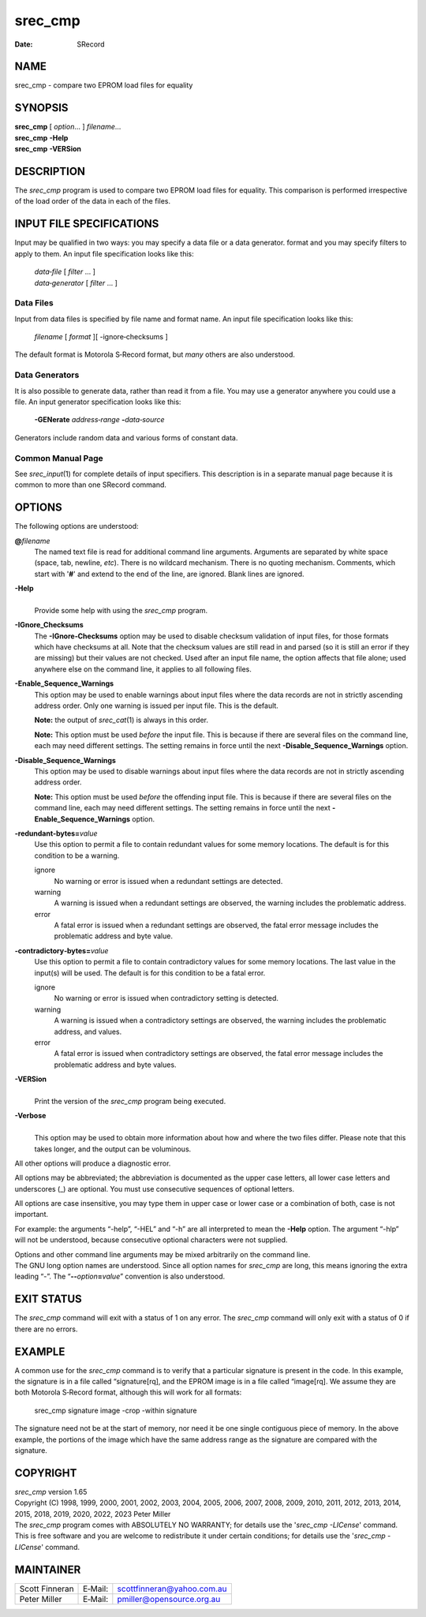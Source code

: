 ========
srec_cmp
========

:Date:   SRecord

NAME
====

srec_cmp - compare two EPROM load files for equality

SYNOPSIS
========

| **srec_cmp** [ *option*... ] *filename*...
| **srec_cmp** **-Help**
| **srec_cmp** **-VERSion**

DESCRIPTION
===========

The *srec_cmp* program is used to compare two EPROM load files for
equality. This comparison is performed irrespective of the load order of
the data in each of the files.

INPUT FILE SPECIFICATIONS
=========================

Input may be qualified in two ways: you may specify a data file or a
data generator. format and you may specify filters to apply to them. An
input file specification looks like this:

   | *data‐file* [ *filter* ... ]
   | *data‐generator* [ *filter* ... ]

Data Files
----------

Input from data files is specified by file name and format name. An
input file specification looks like this:

   *filename* [ *format* ][ -ignore‐checksums ]

The default format is Motorola S‐Record format, but *many* others are
also understood.

Data Generators
---------------

It is also possible to generate data, rather than read it from a file.
You may use a generator anywhere you could use a file. An input
generator specification looks like this:

   **-GENerate** *address‐range* **-**\ *data‐source*

Generators include random data and various forms of constant data.

Common Manual Page
------------------

| See *srec_input*\ (1) for complete details of input specifiers. This
  description is in a separate manual page because it is common to more
  than one SRecord command.

OPTIONS
=======

The following options are understood:

**@**\ *filename*
   The named text file is read for additional command line arguments.
   Arguments are separated by white space (space, tab, newline, *etc*).
   There is no wildcard mechanism. There is no quoting mechanism.
   Comments, which start with '**#**' and extend to the end of the line,
   are ignored. Blank lines are ignored.

**-Help**
   | 
   | Provide some help with using the *srec_cmp* program.

**-IGnore_Checksums**
   The **-IGnore‐Checksums** option may be used to disable checksum
   validation of input files, for those formats which have checksums at
   all. Note that the checksum values are still read in and parsed (so
   it is still an error if they are missing) but their values are not
   checked. Used after an input file name, the option affects that file
   alone; used anywhere else on the command line, it applies to all
   following files.

**-Enable_Sequence_Warnings**
   This option may be used to enable warnings about input files where
   the data records are not in strictly ascending address order. Only
   one warning is issued per input file. This is the default.

   **Note:** the output of *srec_cat*\ (1) is always in this order.

   **Note:** This option must be used *before* the input file. This is
   because if there are several files on the command line, each may need
   different settings. The setting remains in force until the next
   **-Disable_Sequence_Warnings** option.

**-Disable_Sequence_Warnings**
   This option may be used to disable warnings about input files where
   the data records are not in strictly ascending address order.

   **Note:** This option must be used *before* the offending input file.
   This is because if there are several files on the command line, each
   may need different settings. The setting remains in force until the
   next **-Enable_Sequence_Warnings** option.

**-redundant‐bytes=**\ *value*
   Use this option to permit a file to contain redundant values for some
   memory locations. The default is for this condition to be a warning.

   ignore
      No warning or error is issued when a redundant settings are
      detected.

   warning
      A warning is issued when a redundant settings are observed, the
      warning includes the problematic address.

   error
      A fatal error is issued when a redundant settings are observed,
      the fatal error message includes the problematic address and byte
      value.

**-contradictory‐bytes=**\ *value*
   Use this option to permit a file to contain contradictory values for
   some memory locations. The last value in the input(s) will be used.
   The default is for this condition to be a fatal error.

   ignore
      No warning or error is issued when contradictory setting is
      detected.

   warning
      A warning is issued when a contradictory settings are observed,
      the warning includes the problematic address, and values.

   error
      A fatal error is issued when contradictory settings are observed,
      the fatal error message includes the problematic address and byte
      values.

**-VERSion**
   | 
   | Print the version of the *srec_cmp* program being executed.

**-Verbose**
   | 
   | This option may be used to obtain more information about how and
     where the two files differ. Please note that this takes longer, and
     the output can be voluminous.

All other options will produce a diagnostic error.

All options may be abbreviated; the abbreviation is documented as the
upper case letters, all lower case letters and underscores (_) are
optional. You must use consecutive sequences of optional letters.

All options are case insensitive, you may type them in upper case or
lower case or a combination of both, case is not important.

For example: the arguments “-help”, “-HEL” and “-h” are all interpreted
to mean the **-Help** option. The argument “-hlp” will not be
understood, because consecutive optional characters were not supplied.

| Options and other command line arguments may be mixed arbitrarily on
  the command line.

| The GNU long option names are understood. Since all option names for
  *srec_cmp* are long, this means ignoring the extra leading “-”. The
  “\ **--**\ *option*\ **=**\ *value*\ ” convention is also understood.

EXIT STATUS
===========

The *srec_cmp* command will exit with a status of 1 on any error. The
*srec_cmp* command will only exit with a status of 0 if there are no
errors.

EXAMPLE
=======

A common use for the *srec_cmp* command is to verify that a particular
signature is present in the code. In this example, the signature is in a
file called “signature[rq], and the EPROM image is in a file called
“image[rq]. We assume they are both Motorola S‐Record format, although
this will work for all formats:

   srec_cmp signature image -crop -within signature

| The signature need not be at the start of memory, nor need it be one
  single contiguous piece of memory. In the above example, the portions
  of the image which have the same address range as the signature are
  compared with the signature.

COPYRIGHT
=========

| *srec_cmp* version 1.65
| Copyright (C) 1998, 1999, 2000, 2001, 2002, 2003, 2004, 2005, 2006,
  2007, 2008, 2009, 2010, 2011, 2012, 2013, 2014, 2015, 2018, 2019,
  2020, 2022, 2023 Peter Miller

| The *srec_cmp* program comes with ABSOLUTELY NO WARRANTY; for details
  use the '*srec_cmp -LICense*' command. This is free software and you
  are welcome to redistribute it under certain conditions; for details
  use the '*srec_cmp -LICense*' command.

MAINTAINER
==========

============== ======= ==========================
Scott Finneran E‐Mail: scottfinneran@yahoo.com.au
Peter Miller   E‐Mail: pmiller@opensource.org.au
============== ======= ==========================
